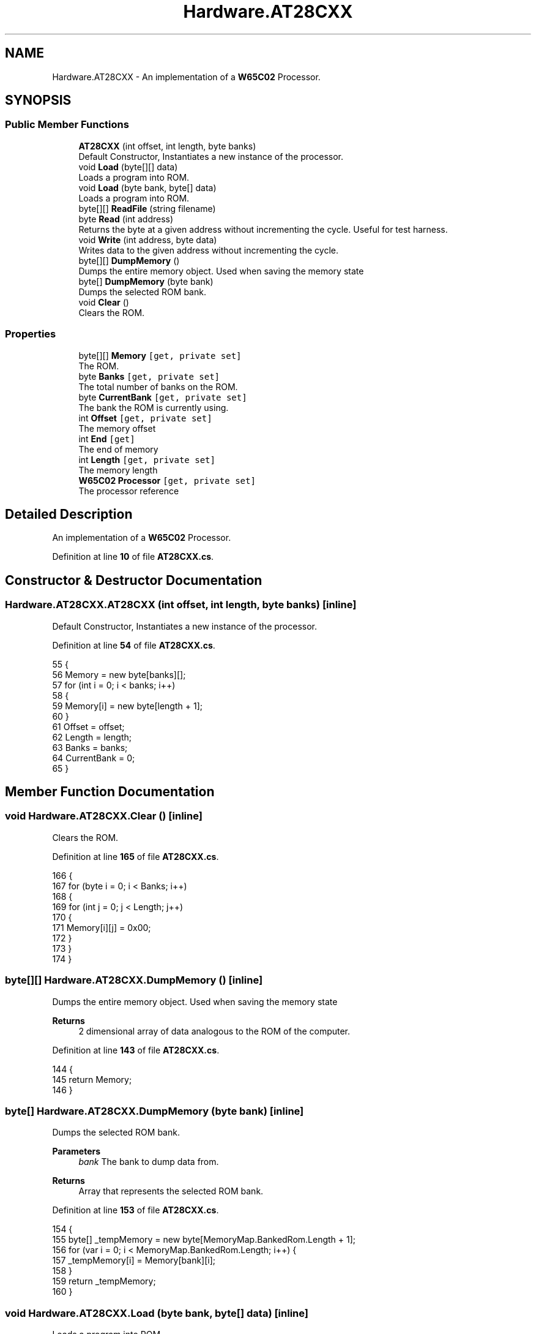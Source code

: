 .TH "Hardware.AT28CXX" 3 "Sat Sep 24 2022" "Version beta" "WolfNet 6502 WorkBench Computer Emulator" \" -*- nroff -*-
.ad l
.nh
.SH NAME
Hardware.AT28CXX \- An implementation of a \fBW65C02\fP Processor\&.   

.SH SYNOPSIS
.br
.PP
.SS "Public Member Functions"

.in +1c
.ti -1c
.RI "\fBAT28CXX\fP (int offset, int length, byte banks)"
.br
.RI "Default Constructor, Instantiates a new instance of the processor\&.  "
.ti -1c
.RI "void \fBLoad\fP (byte[][] data)"
.br
.RI "Loads a program into ROM\&.  "
.ti -1c
.RI "void \fBLoad\fP (byte bank, byte[] data)"
.br
.RI "Loads a program into ROM\&.  "
.ti -1c
.RI "byte[][] \fBReadFile\fP (string filename)"
.br
.ti -1c
.RI "byte \fBRead\fP (int address)"
.br
.RI "Returns the byte at a given address without incrementing the cycle\&. Useful for test harness\&.  "
.ti -1c
.RI "void \fBWrite\fP (int address, byte data)"
.br
.RI "Writes data to the given address without incrementing the cycle\&.  "
.ti -1c
.RI "byte[][] \fBDumpMemory\fP ()"
.br
.RI "Dumps the entire memory object\&. Used when saving the memory state  "
.ti -1c
.RI "byte[] \fBDumpMemory\fP (byte bank)"
.br
.RI "Dumps the selected ROM bank\&.  "
.ti -1c
.RI "void \fBClear\fP ()"
.br
.RI "Clears the ROM\&.  "
.in -1c
.SS "Properties"

.in +1c
.ti -1c
.RI "byte[][] \fBMemory\fP\fC [get, private set]\fP"
.br
.RI "The ROM\&.  "
.ti -1c
.RI "byte \fBBanks\fP\fC [get, private set]\fP"
.br
.RI "The total number of banks on the ROM\&.  "
.ti -1c
.RI "byte \fBCurrentBank\fP\fC [get, private set]\fP"
.br
.RI "The bank the ROM is currently using\&.  "
.ti -1c
.RI "int \fBOffset\fP\fC [get, private set]\fP"
.br
.RI "The memory offset  "
.ti -1c
.RI "int \fBEnd\fP\fC [get]\fP"
.br
.RI "The end of memory  "
.ti -1c
.RI "int \fBLength\fP\fC [get, private set]\fP"
.br
.RI "The memory length  "
.ti -1c
.RI "\fBW65C02\fP \fBProcessor\fP\fC [get, private set]\fP"
.br
.RI "The processor reference  "
.in -1c
.SH "Detailed Description"
.PP 
An implementation of a \fBW65C02\fP Processor\&.  
.PP
Definition at line \fB10\fP of file \fBAT28CXX\&.cs\fP\&.
.SH "Constructor & Destructor Documentation"
.PP 
.SS "Hardware\&.AT28CXX\&.AT28CXX (int offset, int length, byte banks)\fC [inline]\fP"

.PP
Default Constructor, Instantiates a new instance of the processor\&.  
.PP
Definition at line \fB54\fP of file \fBAT28CXX\&.cs\fP\&.
.PP
.nf
55         {
56             Memory = new byte[banks][];
57             for (int i = 0; i < banks; i++)
58             {
59                 Memory[i] = new byte[length + 1];
60             }
61             Offset = offset;
62             Length = length;
63             Banks = banks;
64             CurrentBank = 0;
65         }
.fi
.SH "Member Function Documentation"
.PP 
.SS "void Hardware\&.AT28CXX\&.Clear ()\fC [inline]\fP"

.PP
Clears the ROM\&.  
.PP
Definition at line \fB165\fP of file \fBAT28CXX\&.cs\fP\&.
.PP
.nf
166         {
167             for (byte i = 0; i < Banks; i++)
168             {
169                 for (int j = 0; j < Length; j++)
170                 {
171                     Memory[i][j] = 0x00;
172                 }
173             }
174         }
.fi
.SS "byte[][] Hardware\&.AT28CXX\&.DumpMemory ()\fC [inline]\fP"

.PP
Dumps the entire memory object\&. Used when saving the memory state  
.PP
\fBReturns\fP
.RS 4
2 dimensional array of data analogous to the ROM of the computer\&.
.RE
.PP

.PP
Definition at line \fB143\fP of file \fBAT28CXX\&.cs\fP\&.
.PP
.nf
144         {
145             return Memory;
146         }
.fi
.SS "byte[] Hardware\&.AT28CXX\&.DumpMemory (byte bank)\fC [inline]\fP"

.PP
Dumps the selected ROM bank\&.  
.PP
\fBParameters\fP
.RS 4
\fIbank\fP The bank to dump data from\&.
.RE
.PP
\fBReturns\fP
.RS 4
Array that represents the selected ROM bank\&.
.RE
.PP

.PP
Definition at line \fB153\fP of file \fBAT28CXX\&.cs\fP\&.
.PP
.nf
154         {
155             byte[] _tempMemory = new byte[MemoryMap\&.BankedRom\&.Length + 1];
156             for (var i = 0; i < MemoryMap\&.BankedRom\&.Length; i++) {
157                 _tempMemory[i] = Memory[bank][i];
158             }
159             return _tempMemory;
160         }
.fi
.SS "void Hardware\&.AT28CXX\&.Load (byte bank, byte[] data)\fC [inline]\fP"

.PP
Loads a program into ROM\&.  
.PP
\fBParameters\fP
.RS 4
\fIbank\fP The bank to load data to\&.
.br
\fIdata\fP The data to be loaded to ROM\&.
.RE
.PP

.PP
Definition at line \fB84\fP of file \fBAT28CXX\&.cs\fP\&.
.PP
.nf
85         {
86             for (int i = 0; i <= Length; i++)
87             {
88                 Memory[bank][i] = data[i];
89             }
90         }
.fi
.SS "void Hardware\&.AT28CXX\&.Load (byte data[][])\fC [inline]\fP"

.PP
Loads a program into ROM\&.  
.PP
\fBParameters\fP
.RS 4
\fIdata\fP The program to be loaded
.RE
.PP

.PP
Definition at line \fB71\fP of file \fBAT28CXX\&.cs\fP\&.
.PP
.nf
72         {
73             for (byte i = 0; i < Banks; i++)
74             {
75                 Load(i, data[i]);
76             }
77         }
.fi
.SS "byte Hardware\&.AT28CXX\&.Read (int address)\fC [inline]\fP"

.PP
Returns the byte at a given address without incrementing the cycle\&. Useful for test harness\&.  
.PP
\fBParameters\fP
.RS 4
\fIbank\fP The bank to read data from\&.
.br
\fIaddress\fP 
.RE
.PP
\fBReturns\fP
.RS 4
the byte being returned
.RE
.PP

.PP
Definition at line \fB121\fP of file \fBAT28CXX\&.cs\fP\&.
.PP
.nf
122         {
123             return Memory[CurrentBank][address - Offset];
124         }
.fi
.SS "byte[][] Hardware\&.AT28CXX\&.ReadFile (string filename)\fC [inline]\fP"

.PP
Definition at line \fB92\fP of file \fBAT28CXX\&.cs\fP\&.
.PP
.nf
93         {
94             byte[][] bios = new byte[Banks][];
95             try
96             {
97                 FileStream file = new FileStream(filename, FileMode\&.Open, FileAccess\&.Read);
98                 for (int i = 0; i < Banks; i++)
99                 {
100                     bios[i] = new byte[Length + 1];
101                     for (int j = 0; j <= Length; j++)
102                     {
103                         bios[i][j] = new byte();
104                         bios[i][j] = (byte)file\&.ReadByte();
105                     }
106                 }
107             }
108             catch (Exception)
109             {
110                 return null;
111             }
112             return bios;
113         }
.fi
.SS "void Hardware\&.AT28CXX\&.Write (int address, byte data)\fC [inline]\fP"

.PP
Writes data to the given address without incrementing the cycle\&.  
.PP
\fBParameters\fP
.RS 4
\fIbank\fP The bank to load data to\&.
.br
\fIaddress\fP The address to write data to
.br
\fIdata\fP The data to write
.RE
.PP

.PP
Definition at line \fB132\fP of file \fBAT28CXX\&.cs\fP\&.
.PP
.nf
133         {
134             _ = address;
135             _ = data;
136             return;
137         }
.fi
.SH "Property Documentation"
.PP 
.SS "byte Hardware\&.AT28CXX\&.Banks\fC [get]\fP, \fC [private set]\fP"

.PP
The total number of banks on the ROM\&.  
.PP
Definition at line \fB22\fP of file \fBAT28CXX\&.cs\fP\&.
.PP
.nf
22 { get; private set; }
.fi
.SS "byte Hardware\&.AT28CXX\&.CurrentBank\fC [get]\fP, \fC [private set]\fP"

.PP
The bank the ROM is currently using\&.  
.PP
Definition at line \fB27\fP of file \fBAT28CXX\&.cs\fP\&.
.PP
.nf
27 { get; private set; }
.fi
.SS "int Hardware\&.AT28CXX\&.End\fC [get]\fP"

.PP
The end of memory  
.PP
Definition at line \fB37\fP of file \fBAT28CXX\&.cs\fP\&.
.PP
.nf
37 { get { return Offset + Length; } }
.fi
.SS "int Hardware\&.AT28CXX\&.Length\fC [get]\fP, \fC [private set]\fP"

.PP
The memory length  
.PP
Definition at line \fB42\fP of file \fBAT28CXX\&.cs\fP\&.
.PP
.nf
42 { get; private set; }
.fi
.SS "byte [][] Hardware\&.AT28CXX\&.Memory\fC [get]\fP, \fC [private set]\fP"

.PP
The ROM\&.  
.PP
Definition at line \fB17\fP of file \fBAT28CXX\&.cs\fP\&.
.PP
.nf
17 { get; private set; }
.fi
.SS "int Hardware\&.AT28CXX\&.Offset\fC [get]\fP, \fC [private set]\fP"

.PP
The memory offset  
.PP
Definition at line \fB32\fP of file \fBAT28CXX\&.cs\fP\&.
.PP
.nf
32 { get; private set; }
.fi
.SS "\fBW65C02\fP Hardware\&.AT28CXX\&.Processor\fC [get]\fP, \fC [private set]\fP"

.PP
The processor reference  
.PP
Definition at line \fB47\fP of file \fBAT28CXX\&.cs\fP\&.
.PP
.nf
47 { get; private set; }
.fi


.SH "Author"
.PP 
Generated automatically by Doxygen for WolfNet 6502 WorkBench Computer Emulator from the source code\&.
